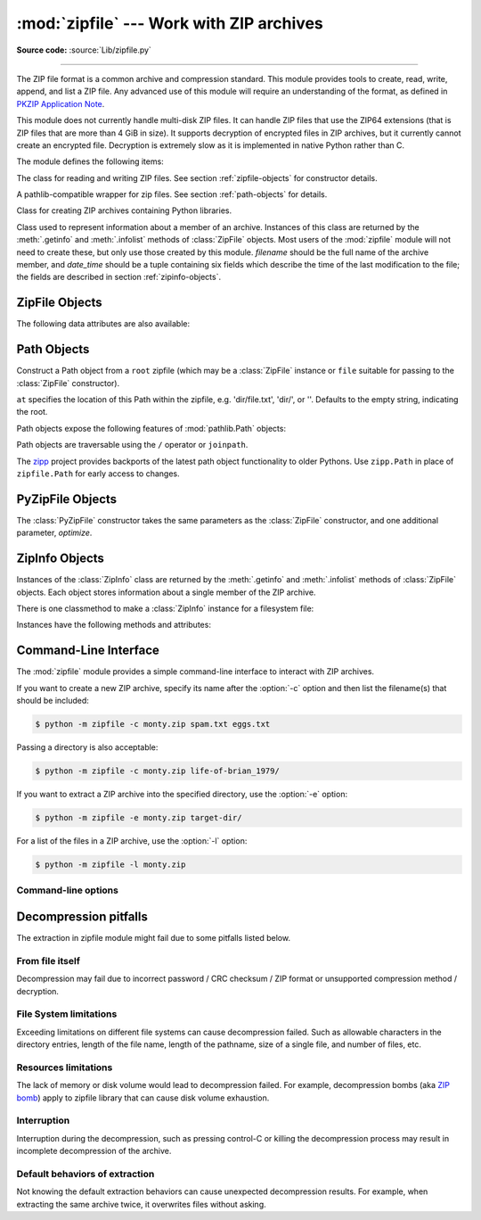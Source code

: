 :mod:`zipfile` --- Work with ZIP archives
=========================================

.. module:: zipfile
   :synopsis: Read and write ZIP-format archive files.

.. moduleauthor:: James C. Ahlstrom <jim@interet.com>
.. sectionauthor:: James C. Ahlstrom <jim@interet.com>

**Source code:** :source:`Lib/zipfile.py`

--------------

The ZIP file format is a common archive and compression standard. This module
provides tools to create, read, write, append, and list a ZIP file.  Any
advanced use of this module will require an understanding of the format, as
defined in `PKZIP Application Note`_.

This module does not currently handle multi-disk ZIP files.
It can handle ZIP files that use the ZIP64 extensions
(that is ZIP files that are more than 4 GiB in size).  It supports
decryption of encrypted files in ZIP archives, but it currently cannot
create an encrypted file.  Decryption is extremely slow as it is
implemented in native Python rather than C.

The module defines the following items:

.. exception:: BadZipFile

   The error raised for bad ZIP files.

   .. versionadded:: 3.2


.. exception:: BadZipfile

   Alias of :exc:`BadZipFile`, for compatibility with older Python versions.

   .. deprecated:: 3.2


.. exception:: LargeZipFile

   The error raised when a ZIP file would require ZIP64 functionality but that has
   not been enabled.


.. class:: ZipFile
   :noindex:

   The class for reading and writing ZIP files.  See section
   :ref:`zipfile-objects` for constructor details.


.. class:: Path
   :noindex:

   A pathlib-compatible wrapper for zip files. See section
   :ref:`path-objects` for details.

   .. versionadded:: 3.8


.. class:: PyZipFile
   :noindex:

   Class for creating ZIP archives containing Python libraries.


.. class:: ZipInfo(filename='NoName', date_time=(1980,1,1,0,0,0))

   Class used to represent information about a member of an archive. Instances
   of this class are returned by the :meth:`.getinfo` and :meth:`.infolist`
   methods of :class:`ZipFile` objects.  Most users of the :mod:`zipfile` module
   will not need to create these, but only use those created by this
   module. *filename* should be the full name of the archive member, and
   *date_time* should be a tuple containing six fields which describe the time
   of the last modification to the file; the fields are described in section
   :ref:`zipinfo-objects`.

.. function:: is_zipfile(filename)

   Returns ``True`` if *filename* is a valid ZIP file based on its magic number,
   otherwise returns ``False``.  *filename* may be a file or file-like object too.

   .. versionchanged:: 3.1
      Support for file and file-like objects.


.. data:: ZIP_STORED

   The numeric constant for an uncompressed archive member.


.. data:: ZIP_DEFLATED

   The numeric constant for the usual ZIP compression method.  This requires the
   :mod:`zlib` module.


.. data:: ZIP_BZIP2

   The numeric constant for the BZIP2 compression method.  This requires the
   :mod:`bz2` module.

   .. versionadded:: 3.3

.. data:: ZIP_LZMA

   The numeric constant for the LZMA compression method.  This requires the
   :mod:`lzma` module.

   .. versionadded:: 3.3

   .. note::

      The ZIP file format specification has included support for bzip2 compression
      since 2001, and for LZMA compression since 2006. However, some tools
      (including older Python releases) do not support these compression
      methods, and may either refuse to process the ZIP file altogether,
      or fail to extract individual files.

.. data:: PreserveMode.NONE

    Constant for use in :meth:`extractall` and :meth:`extract` methods. Do not
    preserve permissions of zipped files.

    .. versionadded:: next

.. data:: PreserveMode.SAFE

    Constant for use in :meth:`extractall` and :meth:`extract` methods.
    Preserve safe subset of permissions of the zipped files only: permissions
    for reading, writing, execution for user, group and others.

    .. versionadded:: next

.. data:: PreserveMode.ALL

    Constant for use in :meth:`extractall` and :meth:`extract` methods.
    Preserve all the permissions of the zipped files, including unsafe ones:
    UID bit (:data:`stat.S_ISUID`), group UID bit (:data:`stat.S_ISGID`),
    sticky bit (:data:`stat.S_ISVTX`).

    .. versionadded:: next

.. seealso::

   `PKZIP Application Note`_
      Documentation on the ZIP file format by Phil Katz, the creator of the format and
      algorithms used.

   `Info-ZIP Home Page <http://www.info-zip.org/>`_
      Information about the Info-ZIP project's ZIP archive programs and development
      libraries.


.. _zipfile-objects:

ZipFile Objects
---------------


.. class:: ZipFile(file, mode='r', compression=ZIP_STORED, allowZip64=True, \
                   compresslevel=None, *, strict_timestamps=True,
                   metadata_encoding=None)

   Open a ZIP file, where *file* can be a path to a file (a string), a
   file-like object or a :term:`path-like object`.

   The *mode* parameter should be ``'r'`` to read an existing
   file, ``'w'`` to truncate and write a new file, ``'a'`` to append to an
   existing file, or ``'x'`` to exclusively create and write a new file.
   If *mode* is ``'x'`` and *file* refers to an existing file,
   a :exc:`FileExistsError` will be raised.
   If *mode* is ``'a'`` and *file* refers to an existing ZIP
   file, then additional files are added to it.  If *file* does not refer to a
   ZIP file, then a new ZIP archive is appended to the file.  This is meant for
   adding a ZIP archive to another file (such as :file:`python.exe`).  If
   *mode* is ``'a'`` and the file does not exist at all, it is created.
   If *mode* is ``'r'`` or ``'a'``, the file should be seekable.

   *compression* is the ZIP compression method to use when writing the archive,
   and should be :const:`ZIP_STORED`, :const:`ZIP_DEFLATED`,
   :const:`ZIP_BZIP2` or :const:`ZIP_LZMA`; unrecognized
   values will cause :exc:`NotImplementedError` to be raised.  If
   :const:`ZIP_DEFLATED`, :const:`ZIP_BZIP2` or :const:`ZIP_LZMA` is specified
   but the corresponding module (:mod:`zlib`, :mod:`bz2` or :mod:`lzma`) is not
   available, :exc:`RuntimeError` is raised. The default is :const:`ZIP_STORED`.

   If *allowZip64* is ``True`` (the default) zipfile will create ZIP files that
   use the ZIP64 extensions when the zipfile is larger than 4 GiB. If it is
   ``false`` :mod:`zipfile` will raise an exception when the ZIP file would
   require ZIP64 extensions.

   The *compresslevel* parameter controls the compression level to use when
   writing files to the archive.
   When using :const:`ZIP_STORED` or :const:`ZIP_LZMA` it has no effect.
   When using :const:`ZIP_DEFLATED` integers ``0`` through ``9`` are accepted
   (see :class:`zlib <zlib.compressobj>` for more information).
   When using :const:`ZIP_BZIP2` integers ``1`` through ``9`` are accepted
   (see :class:`bz2 <bz2.BZ2File>` for more information).

   The *strict_timestamps* argument, when set to ``False``, allows to
   zip files older than 1980-01-01 at the cost of setting the
   timestamp to 1980-01-01.
   Similar behavior occurs with files newer than 2107-12-31,
   the timestamp is also set to the limit.

   When mode is ``'r'``, *metadata_encoding* may be set to the name of a codec,
   which will be used to decode metadata such as the names of members and ZIP
   comments.

   If the file is created with mode ``'w'``, ``'x'`` or ``'a'`` and then
   :meth:`closed <close>` without adding any files to the archive, the appropriate
   ZIP structures for an empty archive will be written to the file.

   ZipFile is also a context manager and therefore supports the
   :keyword:`with` statement.  In the example, *myzip* is closed after the
   :keyword:`!with` statement's suite is finished---even if an exception occurs::

      with ZipFile('spam.zip', 'w') as myzip:
          myzip.write('eggs.txt')

   .. note::

      *metadata_encoding* is an instance-wide setting for the ZipFile.
      It is not currently possible to set this on a per-member basis.

      This attribute is a workaround for legacy implementations which produce
      archives with names in the current locale encoding or code page (mostly
      on Windows).  According to the .ZIP standard, the encoding of metadata
      may be specified to be either IBM code page (default) or UTF-8 by a flag
      in the archive header.
      That flag takes precedence over *metadata_encoding*, which is
      a Python-specific extension.

   .. versionadded:: 3.2
      Added the ability to use :class:`ZipFile` as a context manager.

   .. versionchanged:: 3.3
      Added support for :mod:`bzip2 <bz2>` and :mod:`lzma` compression.

   .. versionchanged:: 3.4
      ZIP64 extensions are enabled by default.

   .. versionchanged:: 3.5
      Added support for writing to unseekable streams.
      Added support for the ``'x'`` mode.

   .. versionchanged:: 3.6
      Previously, a plain :exc:`RuntimeError` was raised for unrecognized
      compression values.

   .. versionchanged:: 3.6.2
      The *file* parameter accepts a :term:`path-like object`.

   .. versionchanged:: 3.7
      Add the *compresslevel* parameter.

   .. versionadded:: 3.8
      The *strict_timestamps* keyword-only argument

   .. versionchanged:: 3.11
      Added support for specifying member name encoding for reading
      metadata in the zipfile's directory and file headers.


.. method:: ZipFile.close()

   Close the archive file.  You must call :meth:`close` before exiting your program
   or essential records will not be written.


.. method:: ZipFile.getinfo(name)

   Return a :class:`ZipInfo` object with information about the archive member
   *name*.  Calling :meth:`getinfo` for a name not currently contained in the
   archive will raise a :exc:`KeyError`.


.. method:: ZipFile.infolist()

   Return a list containing a :class:`ZipInfo` object for each member of the
   archive.  The objects are in the same order as their entries in the actual ZIP
   file on disk if an existing archive was opened.


.. method:: ZipFile.namelist()

   Return a list of archive members by name.


.. method:: ZipFile.open(name, mode='r', pwd=None, *, force_zip64=False)

   Access a member of the archive as a binary file-like object.  *name*
   can be either the name of a file within the archive or a :class:`ZipInfo`
   object.  The *mode* parameter, if included, must be ``'r'`` (the default)
   or ``'w'``.  *pwd* is the password used to decrypt encrypted ZIP files.

   :meth:`~ZipFile.open` is also a context manager and therefore supports the
   :keyword:`with` statement::

      with ZipFile('spam.zip') as myzip:
          with myzip.open('eggs.txt') as myfile:
              print(myfile.read())

   With *mode* ``'r'`` the file-like object
   (``ZipExtFile``) is read-only and provides the following methods:
   :meth:`~io.BufferedIOBase.read`, :meth:`~io.IOBase.readline`,
   :meth:`~io.IOBase.readlines`, :meth:`~io.IOBase.seek`,
   :meth:`~io.IOBase.tell`, :meth:`__iter__`, :meth:`~iterator.__next__`.
   These objects can operate independently of the ZipFile.

   With ``mode='w'``, a writable file handle is returned, which supports the
   :meth:`~io.BufferedIOBase.write` method.  While a writable file handle is open,
   attempting to read or write other files in the ZIP file will raise a
   :exc:`ValueError`.

   When writing a file, if the file size is not known in advance but may exceed
   2 GiB, pass ``force_zip64=True`` to ensure that the header format is
   capable of supporting large files.  If the file size is known in advance,
   construct a :class:`ZipInfo` object with :attr:`~ZipInfo.file_size` set, and
   use that as the *name* parameter.

   .. note::

      The :meth:`.open`, :meth:`read` and :meth:`extract` methods can take a filename
      or a :class:`ZipInfo` object.  You will appreciate this when trying to read a
      ZIP file that contains members with duplicate names.

   .. versionchanged:: 3.6
      Removed support of ``mode='U'``.  Use :class:`io.TextIOWrapper` for reading
      compressed text files in :term:`universal newlines` mode.

   .. versionchanged:: 3.6
      :meth:`open` can now be used to write files into the archive with the
      ``mode='w'`` option.

   .. versionchanged:: 3.6
      Calling :meth:`.open` on a closed ZipFile will raise a :exc:`ValueError`.
      Previously, a :exc:`RuntimeError` was raised.


.. method:: ZipFile.extract(member, path=None, pwd=None, \
                            preserve_permissions=PreserveMode.NONE)

   Extract a member from the archive to the current working directory; *member*
   must be its full name or a :class:`ZipInfo` object.  Its file information is
   extracted as accurately as possible.  *path* specifies a different directory
   to extract to.  *member* can be a filename or a :class:`ZipInfo` object.
   *pwd* is the password used for encrypted files.  *preserve_permissions*
   controls how the permissions of zipped files are preserved.  The default is
   :data:`PreserveMode.NONE` --- do not preserve any permissions. Other
   options are to preserve a safe subset of permissions
   (:data:`PreserveMode.SAFE`) or all permissions
   (:data:`PreserveMode.ALL`). If the archive was created on Windows,
   the *preserve_permissions* argument is ignored and permissions are not
   preserved.

   Returns the normalized path created (a directory or new file).

   .. note::

      If a member filename is an absolute path, a drive/UNC sharepoint and
      leading (back)slashes will be stripped, e.g.: ``///foo/bar`` becomes
      ``foo/bar`` on Unix, and ``C:\foo\bar`` becomes ``foo\bar`` on Windows.
      And all ``".."`` components in a member filename will be removed, e.g.:
      ``../../foo../../ba..r`` becomes ``foo../ba..r``.  On Windows illegal
      characters (``:``, ``<``, ``>``, ``|``, ``"``, ``?``, and ``*``)
      replaced by underscore (``_``).

   .. versionchanged:: 3.6
      Calling :meth:`extract` on a closed ZipFile will raise a
      :exc:`ValueError`.  Previously, a :exc:`RuntimeError` was raised.

   .. versionchanged:: 3.6.2
      The *path* parameter accepts a :term:`path-like object`.


.. method:: ZipFile.extractall(path=None, members=None, pwd=None, \
                            preserve_permissions=zipfile.PreserveMode.NONE)

   Extract all members from the archive to the current working directory.  *path*
   specifies a different directory to extract to.  *members* is optional and must
   be a subset of the list returned by :meth:`namelist`.  *pwd* is the password
   used for encrypted files.  *preserve_permissions* controls how the permissions
   of zipped files are preserved.  The default is :data:`PreserveMode.NONE`
   --- do not preserve any permissions. Other options are to preserve a safe
   subset of permissions (:data:`PreserveMode.SAFE`) or all permissions
   (:data:`PreserveMode.ALL`). If the archive was created on Windows,
   the *preserve_pemissions* argument is ignored and permissions are not preserved.


   .. warning::

      Never extract archives from untrusted sources without prior inspection.
      It is possible that files are created outside of *path*, e.g. members
      that have absolute filenames starting with ``"/"`` or filenames with two
      dots ``".."``.  This module attempts to prevent that.
      See :meth:`extract` note.

   .. versionchanged:: 3.6
      Calling :meth:`extractall` on a closed ZipFile will raise a
      :exc:`ValueError`.  Previously, a :exc:`RuntimeError` was raised.

   .. versionchanged:: 3.6.2
      The *path* parameter accepts a :term:`path-like object`.


.. method:: ZipFile.printdir()

   Print a table of contents for the archive to ``sys.stdout``.


.. method:: ZipFile.setpassword(pwd)

   Set *pwd* as default password to extract encrypted files.


.. method:: ZipFile.read(name, pwd=None)

   Return the bytes of the file *name* in the archive.  *name* is the name of the
   file in the archive, or a :class:`ZipInfo` object.  The archive must be open for
   read or append. *pwd* is the password used for encrypted  files and, if specified,
   it will override the default password set with :meth:`setpassword`.  Calling
   :meth:`read` on a ZipFile that uses a compression method other than
   :const:`ZIP_STORED`, :const:`ZIP_DEFLATED`, :const:`ZIP_BZIP2` or
   :const:`ZIP_LZMA` will raise a :exc:`NotImplementedError`. An error will also
   be raised if the corresponding compression module is not available.

   .. versionchanged:: 3.6
      Calling :meth:`read` on a closed ZipFile will raise a :exc:`ValueError`.
      Previously, a :exc:`RuntimeError` was raised.


.. method:: ZipFile.testzip()

   Read all the files in the archive and check their CRC's and file headers.
   Return the name of the first bad file, or else return ``None``.

   .. versionchanged:: 3.6
      Calling :meth:`testzip` on a closed ZipFile will raise a
      :exc:`ValueError`.  Previously, a :exc:`RuntimeError` was raised.


.. method:: ZipFile.write(filename, arcname=None, compress_type=None, \
                          compresslevel=None)

   Write the file named *filename* to the archive, giving it the archive name
   *arcname* (by default, this will be the same as *filename*, but without a drive
   letter and with leading path separators removed).  If given, *compress_type*
   overrides the value given for the *compression* parameter to the constructor for
   the new entry. Similarly, *compresslevel* will override the constructor if
   given.
   The archive must be open with mode ``'w'``, ``'x'`` or ``'a'``.

   .. note::

      The ZIP file standard historically did not specify a metadata encoding,
      but strongly recommended CP437 (the original IBM PC encoding) for
      interoperability.  Recent versions allow use of UTF-8 (only).  In this
      module, UTF-8 will automatically be used to write the member names if
      they contain any non-ASCII characters.  It is not possible to write
      member names in any encoding other than ASCII or UTF-8.

   .. note::

      Archive names should be relative to the archive root, that is, they should not
      start with a path separator.

   .. note::

      If ``arcname`` (or ``filename``, if ``arcname`` is  not given) contains a null
      byte, the name of the file in the archive will be truncated at the null byte.

   .. note::

      A leading slash in the filename may lead to the archive being impossible to
      open in some zip programs on Windows systems.

   .. versionchanged:: 3.6
      Calling :meth:`write` on a ZipFile created with mode ``'r'`` or
      a closed ZipFile will raise a :exc:`ValueError`.  Previously,
      a :exc:`RuntimeError` was raised.


.. method:: ZipFile.writestr(zinfo_or_arcname, data, compress_type=None, \
                             compresslevel=None)

   Write a file into the archive.  The contents is *data*, which may be either
   a :class:`str` or a :class:`bytes` instance; if it is a :class:`str`,
   it is encoded as UTF-8 first.  *zinfo_or_arcname* is either the file
   name it will be given in the archive, or a :class:`ZipInfo` instance.  If it's
   an instance, at least the filename, date, and time must be given.  If it's a
   name, the date and time is set to the current date and time.
   The archive must be opened with mode ``'w'``, ``'x'`` or ``'a'``.

   If given, *compress_type* overrides the value given for the *compression*
   parameter to the constructor for the new entry, or in the *zinfo_or_arcname*
   (if that is a :class:`ZipInfo` instance). Similarly, *compresslevel* will
   override the constructor if given.

   .. note::

      When passing a :class:`ZipInfo` instance as the *zinfo_or_arcname* parameter,
      the compression method used will be that specified in the *compress_type*
      member of the given :class:`ZipInfo` instance.  By default, the
      :class:`ZipInfo` constructor sets this member to :const:`ZIP_STORED`.

   .. versionchanged:: 3.2
      The *compress_type* argument.

   .. versionchanged:: 3.6
      Calling :meth:`writestr` on a ZipFile created with mode ``'r'`` or
      a closed ZipFile will raise a :exc:`ValueError`.  Previously,
      a :exc:`RuntimeError` was raised.

.. method:: ZipFile.mkdir(zinfo_or_directory, mode=511)

   Create a directory inside the archive.  If *zinfo_or_directory* is a string,
   a directory is created inside the archive with the mode that is specified in
   the *mode* argument. If, however, *zinfo_or_directory* is
   a :class:`ZipInfo` instance then the *mode* argument is ignored.

   The archive must be opened with mode ``'w'``, ``'x'`` or ``'a'``.

   .. versionadded:: 3.11


The following data attributes are also available:

.. attribute:: ZipFile.filename

   Name of the ZIP file.

.. attribute:: ZipFile.debug

   The level of debug output to use.  This may be set from ``0`` (the default, no
   output) to ``3`` (the most output).  Debugging information is written to
   ``sys.stdout``.

.. attribute:: ZipFile.comment

   The comment associated with the ZIP file as a :class:`bytes` object.
   If assigning a comment to a
   :class:`ZipFile` instance created with mode ``'w'``, ``'x'`` or ``'a'``,
   it should be no longer than 65535 bytes.  Comments longer than this will be
   truncated.


.. _path-objects:

Path Objects
------------

.. class:: Path(root, at='')

   Construct a Path object from a ``root`` zipfile (which may be a
   :class:`ZipFile` instance or ``file`` suitable for passing to
   the :class:`ZipFile` constructor).

   ``at`` specifies the location of this Path within the zipfile,
   e.g. 'dir/file.txt', 'dir/', or ''. Defaults to the empty string,
   indicating the root.

Path objects expose the following features of :mod:`pathlib.Path`
objects:

Path objects are traversable using the ``/`` operator or ``joinpath``.

.. attribute:: Path.name

   The final path component.

.. method:: Path.open(mode='r', *, pwd, **)

   Invoke :meth:`ZipFile.open` on the current path.
   Allows opening for read or write, text or binary
   through supported modes: 'r', 'w', 'rb', 'wb'.
   Positional and keyword arguments are passed through to
   :class:`io.TextIOWrapper` when opened as text and
   ignored otherwise.
   ``pwd`` is the ``pwd`` parameter to
   :meth:`ZipFile.open`.

   .. versionchanged:: 3.9
      Added support for text and binary modes for open. Default
      mode is now text.

.. method:: Path.iterdir()

   Enumerate the children of the current directory.

.. method:: Path.is_dir()

   Return ``True`` if the current context references a directory.

.. method:: Path.is_file()

   Return ``True`` if the current context references a file.

.. method:: Path.exists()

   Return ``True`` if the current context references a file or
   directory in the zip file.

.. data:: Path.suffix

   The file extension of the final component.

   .. versionadded:: 3.11
      Added :data:`Path.suffix` property.

.. data:: Path.stem

   The final path component, without its suffix.

   .. versionadded:: 3.11
      Added :data:`Path.stem` property.

.. data:: Path.suffixes

   A list of the path’s file extensions.

   .. versionadded:: 3.11
      Added :data:`Path.suffixes` property.

.. method:: Path.read_text(*, **)

   Read the current file as unicode text. Positional and
   keyword arguments are passed through to
   :class:`io.TextIOWrapper` (except ``buffer``, which is
   implied by the context).

.. method:: Path.read_bytes()

   Read the current file as bytes.

.. method:: Path.joinpath(*other)

   Return a new Path object with each of the *other* arguments
   joined. The following are equivalent::

   >>> Path(...).joinpath('child').joinpath('grandchild')
   >>> Path(...).joinpath('child', 'grandchild')
   >>> Path(...) / 'child' / 'grandchild'

   .. versionchanged:: 3.10
      Prior to 3.10, ``joinpath`` was undocumented and accepted
      exactly one parameter.

The `zipp <https://pypi.org/project/zipp>`_ project provides backports
of the latest path object functionality to older Pythons. Use
``zipp.Path`` in place of ``zipfile.Path`` for early access to
changes.

.. _pyzipfile-objects:

PyZipFile Objects
-----------------

The :class:`PyZipFile` constructor takes the same parameters as the
:class:`ZipFile` constructor, and one additional parameter, *optimize*.

.. class:: PyZipFile(file, mode='r', compression=ZIP_STORED, allowZip64=True, \
                     optimize=-1)

   .. versionadded:: 3.2
      The *optimize* parameter.

   .. versionchanged:: 3.4
      ZIP64 extensions are enabled by default.

   Instances have one method in addition to those of :class:`ZipFile` objects:

   .. method:: PyZipFile.writepy(pathname, basename='', filterfunc=None)

      Search for files :file:`\*.py` and add the corresponding file to the
      archive.

      If the *optimize* parameter to :class:`PyZipFile` was not given or ``-1``,
      the corresponding file is a :file:`\*.pyc` file, compiling if necessary.

      If the *optimize* parameter to :class:`PyZipFile` was ``0``, ``1`` or
      ``2``, only files with that optimization level (see :func:`compile`) are
      added to the archive, compiling if necessary.

      If *pathname* is a file, the filename must end with :file:`.py`, and
      just the (corresponding :file:`\*.pyc`) file is added at the top level
      (no path information).  If *pathname* is a file that does not end with
      :file:`.py`, a :exc:`RuntimeError` will be raised.  If it is a directory,
      and the directory is not a package directory, then all the files
      :file:`\*.pyc` are added at the top level.  If the directory is a
      package directory, then all :file:`\*.pyc` are added under the package
      name as a file path, and if any subdirectories are package directories,
      all of these are added recursively in sorted order.

      *basename* is intended for internal use only.

      *filterfunc*, if given, must be a function taking a single string
      argument.  It will be passed each path (including each individual full
      file path) before it is added to the archive.  If *filterfunc* returns a
      false value, the path will not be added, and if it is a directory its
      contents will be ignored.  For example, if our test files are all either
      in ``test`` directories or start with the string ``test_``, we can use a
      *filterfunc* to exclude them::

          >>> zf = PyZipFile('myprog.zip')
          >>> def notests(s):
          ...     fn = os.path.basename(s)
          ...     return (not (fn == 'test' or fn.startswith('test_')))
          >>> zf.writepy('myprog', filterfunc=notests)

      The :meth:`writepy` method makes archives with file names like
      this::

         string.pyc                   # Top level name
         test/__init__.pyc            # Package directory
         test/testall.pyc             # Module test.testall
         test/bogus/__init__.pyc      # Subpackage directory
         test/bogus/myfile.pyc        # Submodule test.bogus.myfile

      .. versionadded:: 3.4
         The *filterfunc* parameter.

      .. versionchanged:: 3.6.2
         The *pathname* parameter accepts a :term:`path-like object`.

      .. versionchanged:: 3.7
         Recursion sorts directory entries.


.. _zipinfo-objects:

ZipInfo Objects
---------------

Instances of the :class:`ZipInfo` class are returned by the :meth:`.getinfo` and
:meth:`.infolist` methods of :class:`ZipFile` objects.  Each object stores
information about a single member of the ZIP archive.

There is one classmethod to make a :class:`ZipInfo` instance for a filesystem
file:

.. classmethod:: ZipInfo.from_file(filename, arcname=None, *, \
                                   strict_timestamps=True)

   Construct a :class:`ZipInfo` instance for a file on the filesystem, in
   preparation for adding it to a zip file.

   *filename* should be the path to a file or directory on the filesystem.

   If *arcname* is specified, it is used as the name within the archive.
   If *arcname* is not specified, the name will be the same as *filename*, but
   with any drive letter and leading path separators removed.

   The *strict_timestamps* argument, when set to ``False``, allows to
   zip files older than 1980-01-01 at the cost of setting the
   timestamp to 1980-01-01.
   Similar behavior occurs with files newer than 2107-12-31,
   the timestamp is also set to the limit.

   .. versionadded:: 3.6

   .. versionchanged:: 3.6.2
      The *filename* parameter accepts a :term:`path-like object`.

   .. versionadded:: 3.8
      The *strict_timestamps* keyword-only argument


Instances have the following methods and attributes:

.. method:: ZipInfo.is_dir()

   Return ``True`` if this archive member is a directory.

   This uses the entry's name: directories should always end with ``/``.

   .. versionadded:: 3.6


.. attribute:: ZipInfo.filename

   Name of the file in the archive.


.. attribute:: ZipInfo.date_time

   The time and date of the last modification to the archive member.  This is a
   tuple of six values:

   +-------+--------------------------+
   | Index | Value                    |
   +=======+==========================+
   | ``0`` | Year (>= 1980)           |
   +-------+--------------------------+
   | ``1`` | Month (one-based)        |
   +-------+--------------------------+
   | ``2`` | Day of month (one-based) |
   +-------+--------------------------+
   | ``3`` | Hours (zero-based)       |
   +-------+--------------------------+
   | ``4`` | Minutes (zero-based)     |
   +-------+--------------------------+
   | ``5`` | Seconds (zero-based)     |
   +-------+--------------------------+

   .. note::

      The ZIP file format does not support timestamps before 1980.


.. attribute:: ZipInfo.compress_type

   Type of compression for the archive member.


.. attribute:: ZipInfo.comment

   Comment for the individual archive member as a :class:`bytes` object.


.. attribute:: ZipInfo.extra

   Expansion field data.  The `PKZIP Application Note`_ contains
   some comments on the internal structure of the data contained in this
   :class:`bytes` object.


.. attribute:: ZipInfo.create_system

   System which created ZIP archive.


.. attribute:: ZipInfo.create_version

   PKZIP version which created ZIP archive.


.. attribute:: ZipInfo.extract_version

   PKZIP version needed to extract archive.


.. attribute:: ZipInfo.reserved

   Must be zero.


.. attribute:: ZipInfo.flag_bits

   ZIP flag bits.


.. attribute:: ZipInfo.volume

   Volume number of file header.


.. attribute:: ZipInfo.internal_attr

   Internal attributes.


.. attribute:: ZipInfo.external_attr

   External file attributes.


.. attribute:: ZipInfo.header_offset

   Byte offset to the file header.


.. attribute:: ZipInfo.CRC

   CRC-32 of the uncompressed file.


.. attribute:: ZipInfo.compress_size

   Size of the compressed data.


.. attribute:: ZipInfo.file_size

   Size of the uncompressed file.


.. _zipfile-commandline:
.. program:: zipfile

Command-Line Interface
----------------------

The :mod:`zipfile` module provides a simple command-line interface to interact
with ZIP archives.

If you want to create a new ZIP archive, specify its name after the :option:`-c`
option and then list the filename(s) that should be included:

.. code-block:: shell-session

    $ python -m zipfile -c monty.zip spam.txt eggs.txt

Passing a directory is also acceptable:

.. code-block:: shell-session

    $ python -m zipfile -c monty.zip life-of-brian_1979/

If you want to extract a ZIP archive into the specified directory, use
the :option:`-e` option:

.. code-block:: shell-session

    $ python -m zipfile -e monty.zip target-dir/

For a list of the files in a ZIP archive, use the :option:`-l` option:

.. code-block:: shell-session

    $ python -m zipfile -l monty.zip


Command-line options
~~~~~~~~~~~~~~~~~~~~

.. cmdoption:: -l <zipfile>
               --list <zipfile>

   List files in a zipfile.

.. cmdoption:: -c <zipfile> <source1> ... <sourceN>
               --create <zipfile> <source1> ... <sourceN>

   Create zipfile from source files.

.. cmdoption:: -e <zipfile> <output_dir>
               --extract <zipfile> <output_dir>

   Extract zipfile into target directory.

.. cmdoption:: -t <zipfile>
               --test <zipfile>

   Test whether the zipfile is valid or not.

.. cmdoption:: --metadata-encoding <encoding>

   Specify encoding of member names for :option:`-l`, :option:`-e` and
   :option:`-t`.

   .. versionadded:: 3.11


Decompression pitfalls
----------------------

The extraction in zipfile module might fail due to some pitfalls listed below.

From file itself
~~~~~~~~~~~~~~~~

Decompression may fail due to incorrect password / CRC checksum / ZIP format or
unsupported compression method / decryption.

File System limitations
~~~~~~~~~~~~~~~~~~~~~~~

Exceeding limitations on different file systems can cause decompression failed.
Such as allowable characters in the directory entries, length of the file name,
length of the pathname, size of a single file, and number of files, etc.

.. _zipfile-resources-limitations:

Resources limitations
~~~~~~~~~~~~~~~~~~~~~

The lack of memory or disk volume would lead to decompression
failed. For example, decompression bombs (aka `ZIP bomb`_)
apply to zipfile library that can cause disk volume exhaustion.

Interruption
~~~~~~~~~~~~

Interruption during the decompression, such as pressing control-C or killing the
decompression process may result in incomplete decompression of the archive.

Default behaviors of extraction
~~~~~~~~~~~~~~~~~~~~~~~~~~~~~~~

Not knowing the default extraction behaviors
can cause unexpected decompression results.
For example, when extracting the same archive twice,
it overwrites files without asking.


.. _ZIP bomb: https://en.wikipedia.org/wiki/Zip_bomb
.. _PKZIP Application Note: https://pkware.cachefly.net/webdocs/casestudies/APPNOTE.TXT
